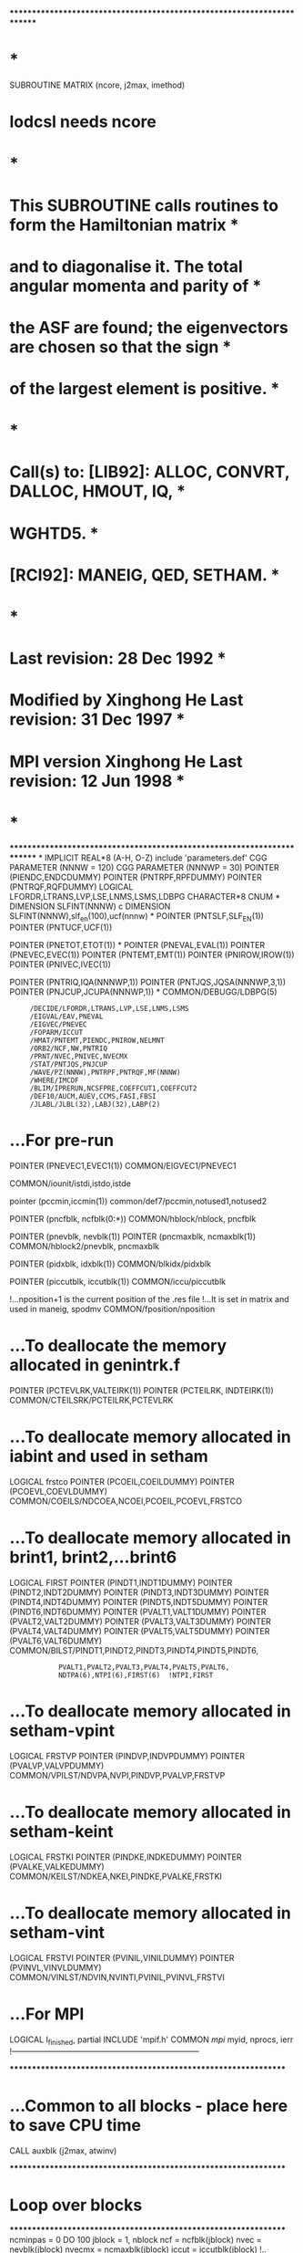 ************************************************************************
*                                                                      *
      SUBROUTINE MATRIX (ncore, j2max, imethod)
*       lodcsl needs ncore
*                                                                      *
*   This SUBROUTINE calls routines to  form the  Hamiltonian  matrix   *
*   and to diagonalise it.   The total angular momenta and parity of   *
*   the ASF are found;  the eigenvectors are chosen so that the sign   *
*   of the largest element is positive.                                *
*                                                                      *
*   Call(s) to: [LIB92]: ALLOC, CONVRT, DALLOC, HMOUT, IQ,             *
*                        WGHTD5.                                       *
*               [RCI92]: MANEIG, QED, SETHAM.                          *
*                                                                      *
*                                         Last revision: 28 Dec 1992   *
*   Modified by Xinghong He               Last revision: 31 Dec 1997   *
*   MPI version Xinghong He               Last revision: 12 Jun 1998   *
*                                                                      *
************************************************************************
*
      IMPLICIT REAL*8          (A-H, O-Z)
      include 'parameters.def'
CGG      PARAMETER (NNNW = 120)
CGG      PARAMETER (NNNWP = 30)
      POINTER (PIENDC,ENDCDUMMY)
      POINTER (PNTRPF,RPFDUMMY)
      POINTER (PNTRQF,RQFDUMMY)
      LOGICAL LFORDR,LTRANS,LVP,LSE,LNMS,LSMS,LDBPG
      CHARACTER*8 CNUM
*
      DIMENSION SLFINT(NNNW)
c      DIMENSION SLFINT(NNNW),slf_en(100),ucf(nnnw)
*
      POINTER (PNTSLF,SLF_EN(1))
      POINTER (PNTUCF,UCF(1))

      POINTER (PNETOT,ETOT(1))
*
      POINTER (PNEVAL,EVAL(1))
      POINTER (PNEVEC,EVEC(1))
      POINTER (PNTEMT,EMT(1))
      POINTER (PNIROW,IROW(1))
      POINTER (PNIVEC,IVEC(1))

      POINTER (PNTRIQ,IQA(NNNWP,1))
      POINTER (PNTJQS,JQSA(NNNWP,3,1))
      POINTER (PNJCUP,JCUPA(NNNWP,1))
*
      COMMON/DEBUGG/LDBPG(5)
     :      /DECIDE/LFORDR,LTRANS,LVP,LSE,LNMS,LSMS
     :      /EIGVAL/EAV,PNEVAL
     :      /EIGVEC/PNEVEC
     :      /FOPARM/ICCUT
     :      /HMAT/PNTEMT,PIENDC,PNIROW,NELMNT
     :      /ORB2/NCF,NW,PNTRIQ
     :      /PRNT/NVEC,PNIVEC,NVECMX
     :      /STAT/PNTJQS,PNJCUP
     :      /WAVE/PZ(NNNW),PNTRPF,PNTRQF,MF(NNNW)
     :      /WHERE/IMCDF
     :      /BLIM/IPRERUN,NCSFPRE,COEFFCUT1,COEFFCUT2
     :      /DEF10/AUCM,AUEV,CCMS,FASI,FBSI
     :      /JLABL/JLBL(32),LABJ(32),LABP(2)


*     ...For pre-run
      POINTER (PNEVEC1,EVEC1(1))
      COMMON/EIGVEC1/PNEVEC1

      COMMON/iounit/istdi,istdo,istde

      pointer (pccmin,iccmin(1))
      common/def7/pccmin,notused1,notused2

      POINTER (pncfblk, ncfblk(0:*))
      COMMON/hblock/nblock, pncfblk

      POINTER (pnevblk, nevblk(1))
      POINTER (pncmaxblk, ncmaxblk(1))
      COMMON/hblock2/pnevblk, pncmaxblk

      POINTER (pidxblk, idxblk(1))
      COMMON/blkidx/pidxblk

      POINTER (piccutblk, iccutblk(1))
      COMMON/iccu/piccutblk

      !...nposition+1 is the current position of the .res file
      !...It is set in matrix and used in maneig, spodmv
      COMMON/fposition/nposition

*     ...To deallocate the memory allocated in genintrk.f
      POINTER (PCTEVLRK,VALTEIRK(1))
      POINTER (PCTEILRK, INDTEIRK(1))
      COMMON/CTEILSRK/PCTEILRK,PCTEVLRK

*     ...To deallocate memory allocated in iabint and used in setham
      LOGICAL frstco
      POINTER (PCOEIL,COEILDUMMY)
      POINTER (PCOEVL,COEVLDUMMY)
      COMMON/COEILS/NDCOEA,NCOEI,PCOEIL,PCOEVL,FRSTCO

*     ...To deallocate memory allocated in brint1, brint2,...brint6
      LOGICAL FIRST
      POINTER (PINDT1,INDT1DUMMY)
      POINTER (PINDT2,INDT2DUMMY)
      POINTER (PINDT3,INDT3DUMMY)
      POINTER (PINDT4,INDT4DUMMY)
      POINTER (PINDT5,INDT5DUMMY)
      POINTER (PINDT6,INDT6DUMMY)
      POINTER (PVALT1,VALT1DUMMY)
      POINTER (PVALT2,VALT2DUMMY)
      POINTER (PVALT3,VALT3DUMMY)
      POINTER (PVALT4,VALT4DUMMY)
      POINTER (PVALT5,VALT5DUMMY)
      POINTER (PVALT6,VALT6DUMMY)
      COMMON/BILST/PINDT1,PINDT2,PINDT3,PINDT4,PINDT5,PINDT6,
     :             PVALT1,PVALT2,PVALT3,PVALT4,PVALT5,PVALT6,
     :             NDTPA(6),NTPI(6),FIRST(6)  !NTPI,FIRST
      
*     ...To deallocate memory allocated in setham-vpint
      LOGICAL FRSTVP
      POINTER (PINDVP,INDVPDUMMY)
      POINTER (PVALVP,VALVPDUMMY)
      COMMON/VPILST/NDVPA,NVPI,PINDVP,PVALVP,FRSTVP

*     ...To deallocate memory allocated in setham-keint
      LOGICAL FRSTKI
      POINTER (PINDKE,INDKEDUMMY)
      POINTER (PVALKE,VALKEDUMMY)
      COMMON/KEILST/NDKEA,NKEI,PINDKE,PVALKE,FRSTKI

*     ...To deallocate memory allocated in setham-vint
      LOGICAL FRSTVI
      POINTER (PVINIL,VINILDUMMY)
      POINTER (PVINVL,VINVLDUMMY)
      COMMON/VINLST/NDVIN,NVINTI,PVINIL,PVINVL,FRSTVI

*     ...For MPI
      LOGICAL I_finished, partial
      INCLUDE 'mpif.h'
      COMMON /mpi/ myid, nprocs, ierr
!-----------------------------------------------------------------------

****************************************************************
*     ...Common to all blocks - place here to save CPU time
      CALL auxblk (j2max, atwinv)

****************************************************************
*      Loop over blocks
****************************************************************
      ncminpas = 0
      DO 100 jblock = 1, nblock
         ncf    =   ncfblk(jblock)
         nvec   =   nevblk(jblock)
         nvecmx = ncmaxblk(jblock)
         iccut  = iccutblk(jblock)
         !.. Determine position of the previous block in the .res file

         nposition = 7 + nw + nw
         DO i = 1, jblock - 1
            j = (ncfblk(i) - myid - 1 + nprocs) / nprocs
            IF (ncfblk(i) .LT. nprocs) j = ncfblk(i) / (myid+1)
            nposition = nposition + j + 1
         ENDDO

         !.. SETHAM does not handle this extrem case
         IF (nprocs .GT. NCF) 
     &           CALL stopmpi ('matrix: too many nodes', myid)

*        ...Obtain ivec() from iccmin()
         IF (nvec .GT. 0) THEN
            CALL alloc (pnivec, nvec, 4)
            DO i = 1, nvec
               ivec(i) = iccmin(i+ncminpas)
            ENDDO
            ncminpas = ncminpas + nvec
         ENDIF            

*        ...These 3 were allocated in lodcsl and deallocated at the end
*        ... of this routine and in the setham. In this block version, 
*        ... both allocation and deallocation are placed here. See the
*        ... following goto 80 for reason.
         CALL ALLOC (PNTRIQ,NNNWP  *ncf,4)
         CALL ALLOC (PNTJQS,NNNWP*3*ncf,4)
         CALL ALLOC (PNJCUP,NNNWP  *ncf,4)
         CALL ALLOC (PNTSLF,ncf,8)
         CALL ALLOC (PNTUCF,nw,8)
          do ic=1,ncf
               SLF_EN(IC) = 0.0
          enddo


* ...Load CSF list of the current block
         CALL lodcslmpi (21, (ncore), (jblock))
c zou
         IF (LSE) THEN
           
            IF (myid .EQ. 0) THEN
            PRINT *, 'Entering QED ...'

            WRITE (24,*)
            WRITE (24,*) ' Self Energy Corrections: '
            WRITE (24,*)
            endif
               CALL QED_SLFEN (SLFINT)
            DO IC = 1, NCF
               ELEMNT = 0.0D 00
               DO I = 1,NW
                  ELEMNT = ELEMNT+IQ (I,IC)*SLFINT(I)
               ENDDO
               SLF_EN(IC) = ELEMNT
            ENDDO

            IF (myid .EQ. 0) THEN
            WRITE (24,*)
            WRITE (24,*) 'Self-energy corrections estimated'
     :              //' --- these will influence the data'
            WRITE (24,*) ' in the RCI92 MIXing coefficients File.'
            endif
         ENDIF
c zou

         IF (nvec .LE. 0) THEN
            IF (myid .EQ. 0) WRITE (25) jblock, ncf, nvec, 999, 999
*           ...Generate H matrix of the current block and write to disk
*           ...eav, nelmnt are also obtained from genmat
            CALL genmat (atwinv, jblock, myid, nprocs, elsto, irestart,
     :     slf_en)
            	! This call is optional, meaning the matrix of this block
               ! does not need to be computed. But don't comment it out
               ! since other programs may assume thet existence of them.
            CALL genmat2 (irestart, nelmnt_a, elsto)
            GOTO 80       ! need to clear memory
         ENDIF
*        ------------------------
         CALL genmat (atwinv, jblock, myid, nprocs, elsto, irestart,
     :     slf_en)
         CALL genmat2 (irestart, nelmnt_a, elsto)
*
*   Allocate and deallocate memory for the mixing coefficients 
*   from the prerun
*
      IF (IPRERUN.EQ.1) CALL ALLOC (PNEVEC1,NCF*NVEC,8)
      IF (IPRERUN.EQ.2) CALL DALLOC (PNEVEC1)

! Since maneig needs both nelmnt and nelmnt_a, # of non-zero
! matrix elements computed by current node and the total #
! from all nodes, a new var nelmnt_a is created rathan than
! using the one in the common block.

         CALL MANEIG (iiatjpo, iiaspar, nelmnt_a, imethod)
*
*   Write out eigenvalues (ENGOUT), dominant components of the
*   eigenvectors (WGHTD5) to stream 24; write out ASF symmetries,
*   eigenvalues  and eigenvectors to RCI92 mixing coefficients file.
*   EAV and ELSTO are added back to energy here
*
      IF (myid .EQ. 0) THEN

! ELSTO has never been in Hamiltonian matrix, yet it was 
! added to EAV which was later substracted from H. Thus at 
! this point, EAV is correct (it has ELSTO added), EVAL()
! need ELSTO and the correct EAV.
CFF
         IF (NCF > 1) then    
            DO i = 1, NVEC
               EVAL(i) = EVAL(i) + ELSTO
            ENDDO
         END IF

         CALL ENGOUT (EAV,EVAL,IiATJPO,iIASPAR,IVEC,NVEC,3)
         CALL WGHTD5 (iiatjpo, iiaspar)

*        ...Write ASF symmetries, eigenvalues, and eigenvectors to RCI92
*        ...MIXing coefficients File; close the file; print a report
         WRITE (25) jblock, ncf, nvec, iiatjpo, iiaspar
         WRITE (25) (ivec(i), i = 1, nvec)
         WRITE (25) EAV,(EVAL(I),I = 1,NVEC)
         WRITE (25) ((EVEC(I+(J-1)*NCF),I = 1,NCF),J = 1,NVEC)

         PRINT *, 'RCI92 MIXing coefficients File generated.'
      ENDIF
*
*   Save the mixing coefficients from the prerun
*
      IF (IPRERUN .EQ. 1) THEN
         DO J = 1, NVEC
         DO I = 1, NCF
            EVEC1(I+(J-1)*NCF) = EVEC(I+(J-1)*NCF) 
         ENDDO
         ENDDO
      ENDIF
*
*   Estimate diagonal self-energy corrections; the stored
*   eigenvalues and eigenvectors are not modified by these
*   estimates
*
         IF (.not.LSE) THEN
            IF (myid .EQ. 0) PRINT *, 'Entering QED ...'
            CALL ALLOC (PNETOT,NVEC,8)

            IF (myid .EQ. 0) THEN
            WRITE (24,*)
            WRITE (24,*) ' Self Energy Corrections: '
            WRITE (24,*)
            WRITE (24,301)
            WRITE (24,*)
            endif
  301 FORMAT (' Level  J Parity',7X,'Hartrees',14X,'Kaysers',
     :         16X,'eV' )
  302 FORMAT (1I3,2X,2A4,1P,3D22.14)
            DO J = 1, nvec
               CALL QED (j,SLFINT,UCF)
               ELEMNT = 0.0D 00
               IC = IVEC(J)
               DO I = 1,NW
                  ELEMNT = ELEMNT+UCF(I)*SLFINT(I)
c                 ELEMNT = ELEMNT+IQ (I,IC)*SLFINT(I)
               ENDDO
               ETOT(J) = EVAL(J)+ELEMNT
c
           EAU = ELEMNT
           ECM = EAU*AUCM
           EEV = EAU*AUEV
           IP = (IIASPAR+3)/2
           IF (myid .EQ. 0) 
     &      WRITE (24,302) j,LABJ(IiATJPO),LABP(IP),EAU,ECM,EEV
c
            ENDDO

                  IF (myid .EQ. 0) THEN
            WRITE (24,*)
            WRITE (24,*) 'Self-energy corrections estimated'
     :              //' --- these do not influence the data'
            WRITE (24,*) ' in the RCI92 MIXing coefficients File.'
            CALL ENGOUT (EAV,ETOT,IiATJPO,iIASPAR,IVEC,NVEC,MODE)
c           CALL ENGOUT (EAV+elsto,ETOT,IiATJPO,iIASPAR,IVEC,NVEC,MODE)
                  ENDIF
            CALL dalloc (PNETOT)
         ENDIF
 1000  continue
*        ...Locals
         CALL dalloc (pnivec)
*        ...Allocated in maneig
         CALL dalloc (pneval)
         CALL dalloc (pnevec)

   80    CONTINUE

*        ...Locals
         CALL dalloc (PNTRIQ)
         CALL dalloc (PNTJQS)
         CALL dalloc (PNJCUP)
         CALL dalloc (PNTSLF)
         CALL dalloc (PNTUCF)

  100 CONTINUE
*
*   Close the restart files; nothing will be added to them now
*
      CLOSE (imcdf)
*     ...Clean up
      CALL dalloc (pncfblk)
      CALL dalloc (pnevblk)
      CALL dalloc (pncmaxblk)
      CALL dalloc (piccutblk)
      CALL dalloc (pccmin)    ! allocated in items as pnccmin

      CALL dalloc (PCTEVLRK)  ! allocated in genintrk
      CALL dalloc (PCTEILRK)  ! allocated in genintrk
*
*   Deallocate storage for the integral lists from the
*   Dirac-Coulomb operator; the storage was allocated
*   in IABINT and RKINTC
*
      IF (NCOEI .GT. 0) THEN
         CALL DALLOC (PCOEIL)
         CALL DALLOC (PCOEVL)
      ENDIF
*
*   Deallocate storage for the integral lists from the
*   transverse photon interaction operator; this storage
*   was allocated in BRINT1, brint2,...brint6
*
      IF (LTRANS) THEN
         IF (NTPI(1) .GT. 0) THEN
            CALL DALLOC (PINDT1)
            CALL DALLOC (PVALT1)
         ENDIF
         IF (NTPI(2) .GT. 0) THEN
            CALL DALLOC (PINDT2)
            CALL DALLOC (PVALT2)
         ENDIF
         IF (NTPI(3) .GT. 0) THEN
            CALL DALLOC (PINDT3)
            CALL DALLOC (PVALT3)
         ENDIF
         IF (NTPI(4) .GT. 0) THEN
            CALL DALLOC (PINDT4)
            CALL DALLOC (PVALT4)
         ENDIF
         IF (NTPI(5) .GT. 0) THEN
            CALL DALLOC (PINDT5)
            CALL DALLOC (PVALT5)
         ENDIF
         IF (NTPI(6) .GT. 0) THEN
            CALL DALLOC (PINDT6)
            CALL DALLOC (PVALT6)
         ENDIF
      ENDIF
*
*   Deallocate storage for the nuclear motional energy integral
*   lists; this was allocated in KEINT and VINT
*
      IF (LNMS) THEN
         IF (NKEI .GT. 0) THEN
            CALL DALLOC (PINDKE)
            CALL DALLOC (PVALKE)
         ENDIF
      ENDIF
      IF (LSMS) THEN
         IF (NVINTI .GT. 0) THEN
            CALL DALLOC (PVINIL)
            CALL DALLOC (PVINVL)
         ENDIF
      ENDIF
*
*   Deallocate storage for the vacuum-polarisation integral list;
*   this was allocated in VPINT
*
      IF (LVP) THEN
         IF (NVPI .GT. 0) THEN
            CALL DALLOC (PINDVP)
            CALL DALLOC (PVALVP)
         ENDIF
      ENDIF

      CALL dalloc (PNTRPF)  ! lodrwf or lodres
      CALL dalloc (PNTRQF)  ! lodrwf or lodres

      RETURN
      END
